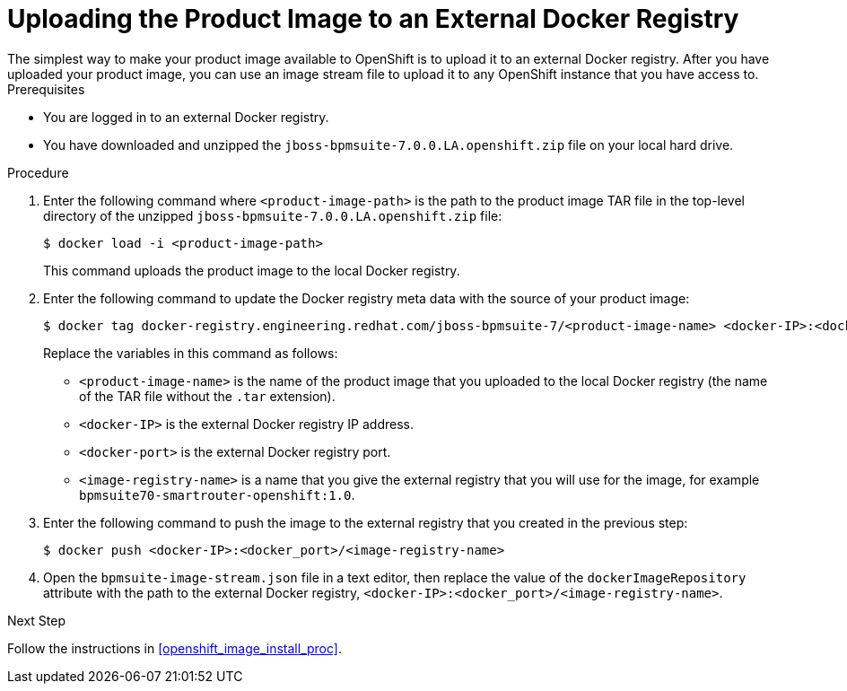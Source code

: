 [#openshift_ext_repo_create_proc]

= Uploading the Product Image to an External Docker Registry
The simplest way to make your product image available to OpenShift is to upload it to an external Docker registry. After you have uploaded your product image, you can use an image stream file to upload it to any OpenShift instance that you have access to.

.Prerequisites
* You are logged in to an external Docker registry.
* You have downloaded and unzipped the `jboss-bpmsuite-7.0.0.LA.openshift.zip` file on your local hard drive.

.Procedure
. Enter the following command where `<product-image-path>` is the path to the product image TAR file in the top-level directory of the unzipped `jboss-bpmsuite-7.0.0.LA.openshift.zip` file:
+
[source,bash]
----
$ docker load -i <product-image-path>
----
This command uploads the product image to the local Docker registry.
+
. Enter the following command to update the Docker registry meta data with the source of your product image:
+
[source,bash]
----
$ docker tag docker-registry.engineering.redhat.com/jboss-bpmsuite-7/<product-image-name> <docker-IP>:<docker port>/<image-registry-name> 
----
Replace the variables in this command as follows:
* `<product-image-name>` is the name of the product image that you uploaded to the local Docker registry (the name of the TAR file without the `.tar` extension).
* `<docker-IP>` is the external Docker registry IP address.
* `<docker-port>` is the external Docker registry port.
* `<image-registry-name>` is a name that you give the external registry that you will use for the image, for example `bpmsuite70-smartrouter-openshift:1.0`.
+
. Enter the following command to push the image to the external registry that you created in the previous step:
+
[source,bash]
----
$ docker push <docker-IP>:<docker_port>/<image-registry-name> 
----
+
. Open the `bpmsuite-image-stream.json` file in a text editor, then  replace the value of the `dockerImageRepository` attribute with the path to the external Docker registry, `<docker-IP>:<docker_port>/<image-registry-name>`.

.Next Step
Follow the instructions in <<openshift_image_install_proc>>.



